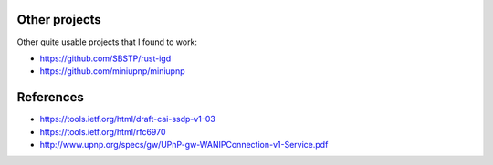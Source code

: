 
Other projects
==============

Other quite usable projects that I found to work:

* https://github.com/SBSTP/rust-igd
* https://github.com/miniupnp/miniupnp

References
==========

* https://tools.ietf.org/html/draft-cai-ssdp-v1-03
* https://tools.ietf.org/html/rfc6970
* http://www.upnp.org/specs/gw/UPnP-gw-WANIPConnection-v1-Service.pdf
